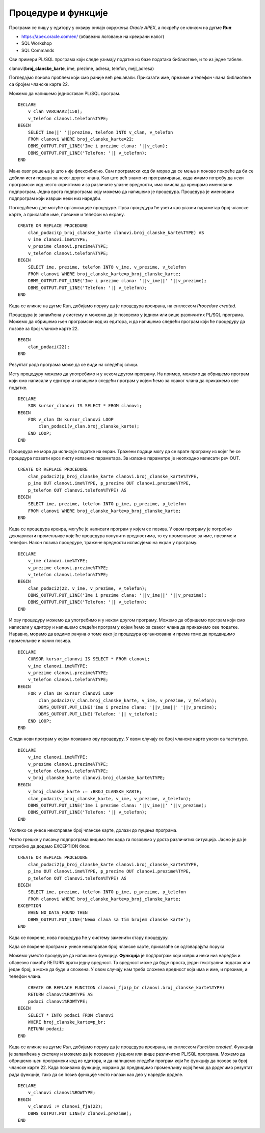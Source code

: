 Процедуре и функције
=====================

.. suggestionnote::

    Често је потребно да један програм више пута користимо, и то са различитим параметрима. На пример, видели смо примере програма у којима приказујемо тренутне позајмице за члана чији број чланске карте уносимо са тастатуре. Да не бисмо стално писали и покретали исти програмски код, постоји могућност да се он организује у именовану целину која ће остати запамћена у СУБП-у, и по потреби ће се само позивати. У језику PL/SQL постоје две врсте именованих подпрограма, а то су процедуре и функције.

    Следе примери и објашњења како се пишу и позивају процедуре и функције, подпрограми написани у језику PL/SQL. 

Програми се пишу у едитору у оквиру онлајн окружења *Oracle APEX*, а покрећу се кликом на дугме **Run**:

- https://apex.oracle.com/en/ (обавезно логовање на креирани налог)
- SQL Workshop
- SQL Commands

Сви примери PL/SQL програма који следе узимају податке из базе података библиотеке, и то из једне табеле. 

clanovi(**broj_clanske_karte**, ime, prezime, adresa, telefon, mejl_adresa)

Погледајмо поново проблем који смо раније већ решавали. Приказати име, презиме и телефон члана библиотеке са бројем чланске карте 22.

Можемо да напишемо једноставан PL/SQL програм. 

::


    DECLARE
        v_clan VARCHAR2(150);
        v_telefon clanovi.telefon%TYPE;
    BEGIN
        SELECT ime||' '||prezime, telefon INTO v_clan, v_telefon
        FROM clanovi WHERE broj_clanske_karte=22;
        DBMS_OUTPUT.PUT_LINE('Ime i prezime clana: '||v_clan);
        DBMS_OUTPUT.PUT_LINE('Telefon: '|| v_telefon);
    END

Мана овог решења је што није флексибилно. Сам програмски код би морао да се мења и поново покреће да би се добили исти подаци за неког другог члана. Као што већ знамо из програмирања, када имамо потребу да неки програмски код често користимо и за различите улазне вредности, има смисла да креирамо именовани подпрограм. Једна врста подпрограма коју можемо да напишемо је процедура. Процедура је именовани подпрограм који изврши неки низ наредби. 

Погледаћемо две могуће организације процедуре. Прва процедура ће узети као улазни параметар број чланске карте, а приказаће име, презиме и телефон на екрану. 

::


    CREATE OR REPLACE PROCEDURE 
        clan_podaci(p_broj_clanske_karte clanovi.broj_clanske_karte%TYPE) AS
        v_ime clanovi.ime%TYPE;
        v_prezime clanovi.prezime%TYPE;
        v_telefon clanovi.telefon%TYPE;
    BEGIN
        SELECT ime, prezime, telefon INTO v_ime, v_prezime, v_telefon
        FROM clanovi WHERE broj_clanske_karte=p_broj_clanske_karte;
        DBMS_OUTPUT.PUT_LINE('Ime i prezime clana: '||v_ime||' '||v_prezime);
        DBMS_OUTPUT.PUT_LINE('Telefon: '|| v_telefon);
    END

Када се кликне на дугме Run, добијамо поруку да је процедура креирана, на енглеском *Procedure created.*

.. image:: ../../_images/slika_91a.jpg
    :width: 600
    :align: center

Процедура је запамћена у систему и можемо да је позовемо у једном или више различитих PL/SQL програма. Можемо да обришемо њен програмски код из едитора, и да напишемо следећи програм који ће процедуру да позове за број чланске карте 22. 

::

    BEGIN
        clan_podaci(22);
    END

Резултат рада програма може да се види на следећој слици. 

.. image:: ../../_images/slika_91b.jpg
    :width: 600
    :align: center

Исту процедуру можемо да употребимо и у неком другом програму. На пример, можемо да обришемо програм који смо написали у едитору и напишемо следећи програм у којем ћемо за сваког члана да прикажемо ове податке. 

::

    DECLARE
        SOR kursor_clanovi IS SELECT * FROM clanovi;
    BEGIN
        FOR v_clan IN kursor_clanovi LOOP
            clan_podaci(v_clan.broj_clanske_karte);
        END LOOP;
    END

.. image:: ../../_images/slika_91c.jpg
    :width: 600
    :align: center


Процедура не мора да исписује податке на екран. Тражени подаци могу да се врате програму из којег ће се процедура позвати кроз листу излазних параметара. За излазне параметре је неопходно написати реч OUT.  

::


    CREATE OR REPLACE PROCEDURE 
        clan_podaci2(p_broj_clanske_karte clanovi.broj_clanske_karte%TYPE, 
        p_ime OUT clanovi.ime%TYPE, p_prezime OUT clanovi.prezime%TYPE, 
        p_telefon OUT clanovi.telefon%TYPE) AS
    BEGIN
        SELECT ime, prezime, telefon INTO p_ime, p_prezime, p_telefon
        FROM clanovi WHERE broj_clanske_karte=p_broj_clanske_karte;
    END

Када се процедура креира, могуће је написати програм у којем се позива. У овом програму је потребно декларисати променљиве које ће процедура попунити вредностима, то су променљиве за име, презиме и телефон. Након позива процедуре, тражене вредности исписујемо на екран у програму. 

::

    DECLARE
        v_ime clanovi.ime%TYPE;
        v_prezime clanovi.prezime%TYPE;
        v_telefon clanovi.telefon%TYPE;
    BEGIN
        clan_podaci2(22, v_ime, v_prezime, v_telefon);
        DBMS_OUTPUT.PUT_LINE('Ime i prezime clana: '||v_ime||' '||v_prezime);
        DBMS_OUTPUT.PUT_LINE('Telefon: '|| v_telefon);
    END

И ову процедуру можемо да употребимо и у неком другом програму. Можемо да обришемо програм који смо написали у едитору и напишемо следећи програм у којем ћемо за сваког члана да прикажемо ове податке. Наравно, морамо да водимо рачуна о томе како је процедура организована и према томе да предвидимо променљиве и начин позива. 

::

    DECLARE
        CURSOR kursor_clanovi IS SELECT * FROM clanovi;
        v_ime clanovi.ime%TYPE;
        v_prezime clanovi.prezime%TYPE;
        v_telefon clanovi.telefon%TYPE;
    BEGIN
        FOR v_clan IN kursor_clanovi LOOP
            clan_podaci2(v_clan.broj_clanske_karte, v_ime, v_prezime, v_telefon);
            DBMS_OUTPUT.PUT_LINE('Ime i prezime clana: '||v_ime||' '||v_prezime);
            DBMS_OUTPUT.PUT_LINE('Telefon: '|| v_telefon);
        END LOOP;
    END

Следи нови програм у којем позивамо ову процедуру. У овом случају се број чланске карте уноси са тастатуре. 

::

    DECLARE
        v_ime clanovi.ime%TYPE;
        v_prezime clanovi.prezime%TYPE;
        v_telefon clanovi.telefon%TYPE;
        v_broj_clanske_karte clanovi.broj_clanske_karte%TYPE;
    BEGIN
        v_broj_clanske_karte := :BROJ_CLANSKE_KARTE;
        clan_podaci(v_broj_clanske_karte, v_ime, v_prezime, v_telefon);
        DBMS_OUTPUT.PUT_LINE('Ime i prezime clana: '||v_ime||' '||v_prezime);
        DBMS_OUTPUT.PUT_LINE('Telefon: '|| v_telefon);
    END


.. image:: ../../_images/slika_91d.jpg
    :width: 600
    :align: center

Уколико се унесе неисправан број чланске карте, долази до пуцања програма. 

.. image:: ../../_images/slika_91e.jpg
    :width: 600
    :align: center

Често грешке у писању подпрограма видимо тек када га позовемо у доста различитих ситуација. Јасно је да је потребно да додамо EXCEPTION блок. 

::

    CREATE OR REPLACE PROCEDURE 
        clan_podaci2(p_broj_clanske_karte clanovi.broj_clanske_karte%TYPE, 
        p_ime OUT clanovi.ime%TYPE, p_prezime OUT clanovi.prezime%TYPE, 
        p_telefon OUT clanovi.telefon%TYPE) AS
    BEGIN
        SELECT ime, prezime, telefon INTO p_ime, p_prezime, p_telefon
        FROM clanovi WHERE broj_clanske_karte=p_broj_clanske_karte;
    EXCEPTION
        WHEN NO_DATA_FOUND THEN 
        DBMS_OUTPUT.PUT_LINE('Nema clana sa tim brojem clanske karte');
    END

Када се покрене, нова процедура ће у систему заменити стару процедуру. 

Када се покрене програм и унесе неисправан број чланске карте, приказаће се одговарајућа порука

.. image:: ../../_images/slika_91f.jpg
    :width: 600
    :align: center

Можемо уместо процедуре да напишемо функцију. **Функција** је подпрограм који изврши неки низ наредби и обавезно помоћу RETURN врати једну вредност. Та вредност може да буде проста, један текстуални податак или један број, а може да буде и сложена. У овом случају нам треба сложена вредност која има и име, и презиме, и телефон члана. 

::

        CREATE OR REPLACE FUNCTION clanovi_fja(p_br clanovi.broj_clanske_karte%TYPE) 
        RETURN clanovi%ROWTYPE AS
        podaci clanovi%ROWTYPE;
    BEGIN
        SELECT * INTO podaci FROM clanovi
        WHERE broj_clanske_karte=p_br;
        RETURN podaci;
    END

Када се кликне на дугме *Run*, добијамо поруку да је процедура креирана, на енглеском *Function created*. Функција је запамћена у систему и можемо да је позовемо у једном или више различитих PL/SQL програма. Можемо да обришемо њен програмски код из едитора, и да напишемо следећи програм који ће функцију да позове за број чланске карте 22. Када позивамо функцију, морамо да предвидимо променљиву којој ћемо да доделимо резултат рада функције, тако да се позив функције често налази као део у наредби доделе.


::


    DECLARE 
        v_clanovi clanovi%ROWTYPE;
    BEGIN
        v_clanovi := clanovi_fja(22);
        DBMS_OUTPUT.PUT_LINE(v_clanovi.prezime);
    END

